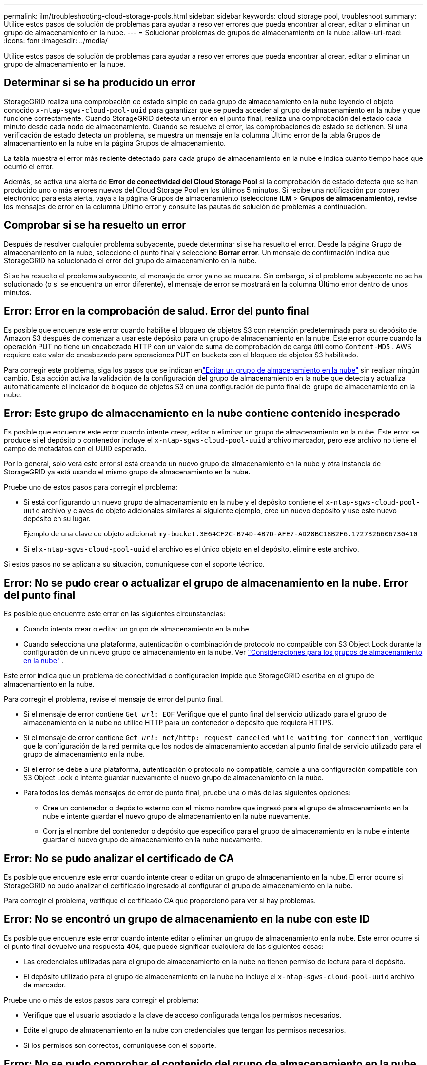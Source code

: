 ---
permalink: ilm/troubleshooting-cloud-storage-pools.html 
sidebar: sidebar 
keywords: cloud storage pool, troubleshoot 
summary: Utilice estos pasos de solución de problemas para ayudar a resolver errores que pueda encontrar al crear, editar o eliminar un grupo de almacenamiento en la nube. 
---
= Solucionar problemas de grupos de almacenamiento en la nube
:allow-uri-read: 
:icons: font
:imagesdir: ../media/


[role="lead"]
Utilice estos pasos de solución de problemas para ayudar a resolver errores que pueda encontrar al crear, editar o eliminar un grupo de almacenamiento en la nube.



== Determinar si se ha producido un error

StorageGRID realiza una comprobación de estado simple en cada grupo de almacenamiento en la nube leyendo el objeto conocido `x-ntap-sgws-cloud-pool-uuid` para garantizar que se pueda acceder al grupo de almacenamiento en la nube y que funcione correctamente.  Cuando StorageGRID detecta un error en el punto final, realiza una comprobación del estado cada minuto desde cada nodo de almacenamiento.  Cuando se resuelve el error, las comprobaciones de estado se detienen.  Si una verificación de estado detecta un problema, se muestra un mensaje en la columna Último error de la tabla Grupos de almacenamiento en la nube en la página Grupos de almacenamiento.

La tabla muestra el error más reciente detectado para cada grupo de almacenamiento en la nube e indica cuánto tiempo hace que ocurrió el error.

Además, se activa una alerta de *Error de conectividad del Cloud Storage Pool* si la comprobación de estado detecta que se han producido uno o más errores nuevos del Cloud Storage Pool en los últimos 5 minutos.  Si recibe una notificación por correo electrónico para esta alerta, vaya a la página Grupos de almacenamiento (seleccione *ILM* > *Grupos de almacenamiento*), revise los mensajes de error en la columna Último error y consulte las pautas de solución de problemas a continuación.



== Comprobar si se ha resuelto un error

Después de resolver cualquier problema subyacente, puede determinar si se ha resuelto el error.  Desde la página Grupo de almacenamiento en la nube, seleccione el punto final y seleccione *Borrar error*.  Un mensaje de confirmación indica que StorageGRID ha solucionado el error del grupo de almacenamiento en la nube.

Si se ha resuelto el problema subyacente, el mensaje de error ya no se muestra.  Sin embargo, si el problema subyacente no se ha solucionado (o si se encuentra un error diferente), el mensaje de error se mostrará en la columna Último error dentro de unos minutos.



== Error: Error en la comprobación de salud.  Error del punto final

Es posible que encuentre este error cuando habilite el bloqueo de objetos S3 con retención predeterminada para su depósito de Amazon S3 después de comenzar a usar este depósito para un grupo de almacenamiento en la nube.  Este error ocurre cuando la operación PUT no tiene un encabezado HTTP con un valor de suma de comprobación de carga útil como `Content-MD5` .  AWS requiere este valor de encabezado para operaciones PUT en buckets con el bloqueo de objetos S3 habilitado.

Para corregir este problema, siga los pasos que se indican enlink:editing-cloud-storage-pool.html["Editar un grupo de almacenamiento en la nube"] sin realizar ningún cambio.  Esta acción activa la validación de la configuración del grupo de almacenamiento en la nube que detecta y actualiza automáticamente el indicador de bloqueo de objetos S3 en una configuración de punto final del grupo de almacenamiento en la nube.



== Error: Este grupo de almacenamiento en la nube contiene contenido inesperado

Es posible que encuentre este error cuando intente crear, editar o eliminar un grupo de almacenamiento en la nube.  Este error se produce si el depósito o contenedor incluye el `x-ntap-sgws-cloud-pool-uuid` archivo marcador, pero ese archivo no tiene el campo de metadatos con el UUID esperado.

Por lo general, solo verá este error si está creando un nuevo grupo de almacenamiento en la nube y otra instancia de StorageGRID ya está usando el mismo grupo de almacenamiento en la nube.

Pruebe uno de estos pasos para corregir el problema:

* Si está configurando un nuevo grupo de almacenamiento en la nube y el depósito contiene el `x-ntap-sgws-cloud-pool-uuid` archivo y claves de objeto adicionales similares al siguiente ejemplo, cree un nuevo depósito y use este nuevo depósito en su lugar.
+
Ejemplo de una clave de objeto adicional: `my-bucket.3E64CF2C-B74D-4B7D-AFE7-AD28BC18B2F6.1727326606730410`

* Si el `x-ntap-sgws-cloud-pool-uuid` el archivo es el único objeto en el depósito, elimine este archivo.


Si estos pasos no se aplican a su situación, comuníquese con el soporte técnico.



== Error: No se pudo crear o actualizar el grupo de almacenamiento en la nube.  Error del punto final

Es posible que encuentre este error en las siguientes circunstancias:

* Cuando intenta crear o editar un grupo de almacenamiento en la nube.
* Cuando selecciona una plataforma, autenticación o combinación de protocolo no compatible con S3 Object Lock durante la configuración de un nuevo grupo de almacenamiento en la nube. Ver link:../ilm/considerations-for-cloud-storage-pools.html["Consideraciones para los grupos de almacenamiento en la nube"] .


Este error indica que un problema de conectividad o configuración impide que StorageGRID escriba en el grupo de almacenamiento en la nube.

Para corregir el problema, revise el mensaje de error del punto final.

* Si el mensaje de error contiene `Get _url_: EOF` Verifique que el punto final del servicio utilizado para el grupo de almacenamiento en la nube no utilice HTTP para un contenedor o depósito que requiera HTTPS.
* Si el mensaje de error contiene `Get _url_: net/http: request canceled while waiting for connection` , verifique que la configuración de la red permita que los nodos de almacenamiento accedan al punto final de servicio utilizado para el grupo de almacenamiento en la nube.
* Si el error se debe a una plataforma, autenticación o protocolo no compatible, cambie a una configuración compatible con S3 Object Lock e intente guardar nuevamente el nuevo grupo de almacenamiento en la nube.
* Para todos los demás mensajes de error de punto final, pruebe una o más de las siguientes opciones:
+
** Cree un contenedor o depósito externo con el mismo nombre que ingresó para el grupo de almacenamiento en la nube e intente guardar el nuevo grupo de almacenamiento en la nube nuevamente.
** Corrija el nombre del contenedor o depósito que especificó para el grupo de almacenamiento en la nube e intente guardar el nuevo grupo de almacenamiento en la nube nuevamente.






== Error: No se pudo analizar el certificado de CA

Es posible que encuentre este error cuando intente crear o editar un grupo de almacenamiento en la nube.  El error ocurre si StorageGRID no pudo analizar el certificado ingresado al configurar el grupo de almacenamiento en la nube.

Para corregir el problema, verifique el certificado CA que proporcionó para ver si hay problemas.



== Error: No se encontró un grupo de almacenamiento en la nube con este ID

Es posible que encuentre este error cuando intente editar o eliminar un grupo de almacenamiento en la nube.  Este error ocurre si el punto final devuelve una respuesta 404, que puede significar cualquiera de las siguientes cosas:

* Las credenciales utilizadas para el grupo de almacenamiento en la nube no tienen permiso de lectura para el depósito.
* El depósito utilizado para el grupo de almacenamiento en la nube no incluye el `x-ntap-sgws-cloud-pool-uuid` archivo de marcador.


Pruebe uno o más de estos pasos para corregir el problema:

* Verifique que el usuario asociado a la clave de acceso configurada tenga los permisos necesarios.
* Edite el grupo de almacenamiento en la nube con credenciales que tengan los permisos necesarios.
* Si los permisos son correctos, comuníquese con el soporte.




== Error: No se pudo comprobar el contenido del grupo de almacenamiento en la nube.  Error del punto final

Es posible que encuentre este error cuando intente eliminar un grupo de almacenamiento en la nube.  Este error indica que algún tipo de problema de conectividad o configuración impide que StorageGRID lea el contenido del depósito de Cloud Storage Pool.

Para corregir el problema, revise el mensaje de error del punto final.



== Error: Ya se han colocado objetos en este depósito

Es posible que encuentre este error cuando intente eliminar un grupo de almacenamiento en la nube.  No puedes eliminar un grupo de almacenamiento en la nube si contiene datos que ILM movió allí, datos que estaban en el depósito antes de configurar el grupo de almacenamiento en la nube o datos que alguna otra fuente colocó en el depósito después de que se creó el grupo de almacenamiento en la nube.

Pruebe uno o más de estos pasos para corregir el problema:

* Siga las instrucciones para mover objetos nuevamente a StorageGRID en "Ciclo de vida de un objeto de grupo de almacenamiento en la nube".
* Si está seguro de que ILM no colocó los objetos restantes en el grupo de almacenamiento en la nube, elimine manualmente los objetos del depósito.
+

NOTE: Nunca elimine manualmente objetos de un grupo de almacenamiento en la nube que ILM pueda haber colocado allí.  Si posteriormente intenta acceder a un objeto eliminado manualmente desde StorageGRID, no se encontrará el objeto eliminado.





== Error: el proxy encontró un error externo al intentar acceder al grupo de almacenamiento en la nube

Es posible que encuentre este error si ha configurado un proxy de almacenamiento no transparente entre los nodos de almacenamiento y el punto final S3 externo utilizado para el grupo de almacenamiento en la nube.  Este error se produce si el servidor proxy externo no puede acceder al punto final del grupo de almacenamiento en la nube.  Por ejemplo, es posible que el servidor DNS no pueda resolver el nombre de host o que haya un problema de red externa.

Pruebe uno o más de estos pasos para corregir el problema:

* Verifique la configuración del grupo de almacenamiento en la nube (*ILM* > *Grupos de almacenamiento*).
* Verifique la configuración de red del servidor proxy de almacenamiento.




== Error: el certificado X.509 está fuera del período de validez

Es posible que encuentre este error cuando intente eliminar un grupo de almacenamiento en la nube.  Este error ocurre cuando la autenticación requiere un certificado X.509 para garantizar que se valide el grupo de almacenamiento en la nube externo correcto y el grupo externo está vacío antes de que se elimine la configuración del grupo de almacenamiento en la nube.

Pruebe estos pasos para corregir el problema:

* Actualice el certificado configurado para la autenticación en el grupo de almacenamiento en la nube.
* Asegúrese de que se haya resuelto cualquier alerta de vencimiento de certificado en este grupo de almacenamiento en la nube.


.Información relacionada
link:lifecycle-of-cloud-storage-pool-object.html["Ciclo de vida de un objeto de grupo de almacenamiento en la nube"]
